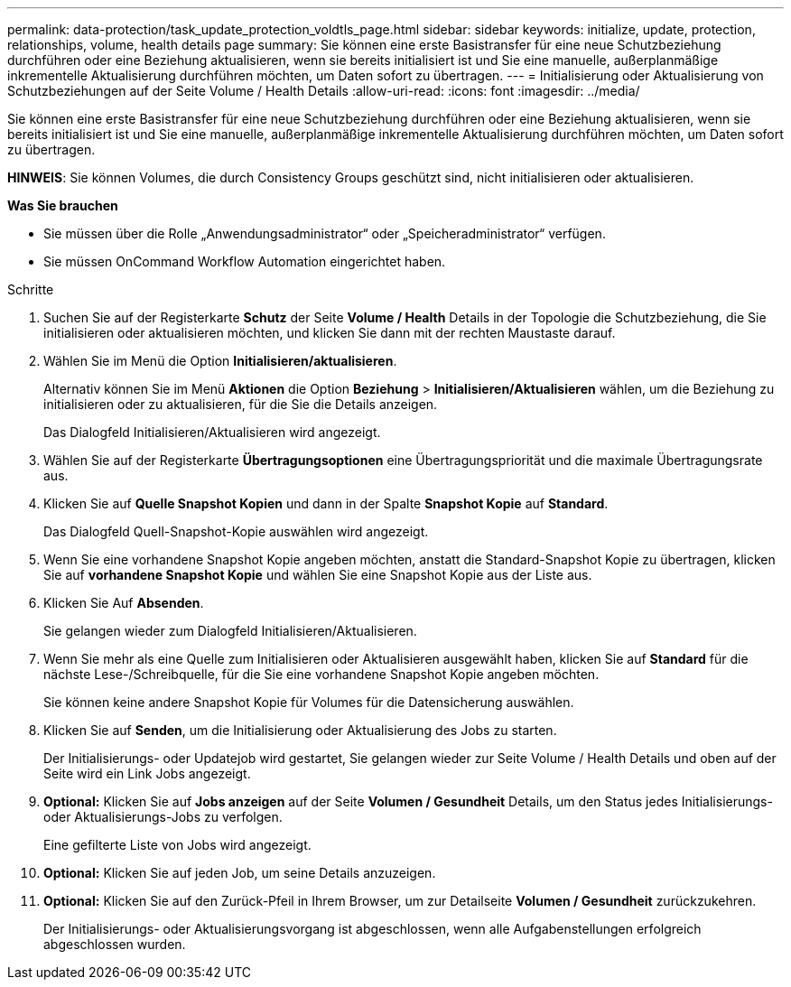 ---
permalink: data-protection/task_update_protection_voldtls_page.html 
sidebar: sidebar 
keywords: initialize, update, protection, relationships, volume, health details page 
summary: Sie können eine erste Basistransfer für eine neue Schutzbeziehung durchführen oder eine Beziehung aktualisieren, wenn sie bereits initialisiert ist und Sie eine manuelle, außerplanmäßige inkrementelle Aktualisierung durchführen möchten, um Daten sofort zu übertragen. 
---
= Initialisierung oder Aktualisierung von Schutzbeziehungen auf der Seite Volume / Health Details
:allow-uri-read: 
:icons: font
:imagesdir: ../media/


[role="lead"]
Sie können eine erste Basistransfer für eine neue Schutzbeziehung durchführen oder eine Beziehung aktualisieren, wenn sie bereits initialisiert ist und Sie eine manuelle, außerplanmäßige inkrementelle Aktualisierung durchführen möchten, um Daten sofort zu übertragen.

*HINWEIS*: Sie können Volumes, die durch Consistency Groups geschützt sind, nicht initialisieren oder aktualisieren.

*Was Sie brauchen*

* Sie müssen über die Rolle „Anwendungsadministrator“ oder „Speicheradministrator“ verfügen.
* Sie müssen OnCommand Workflow Automation eingerichtet haben.


.Schritte
. Suchen Sie auf der Registerkarte *Schutz* der Seite *Volume / Health* Details in der Topologie die Schutzbeziehung, die Sie initialisieren oder aktualisieren möchten, und klicken Sie dann mit der rechten Maustaste darauf.
. Wählen Sie im Menü die Option *Initialisieren/aktualisieren*.
+
Alternativ können Sie im Menü *Aktionen* die Option *Beziehung* > *Initialisieren/Aktualisieren* wählen, um die Beziehung zu initialisieren oder zu aktualisieren, für die Sie die Details anzeigen.

+
Das Dialogfeld Initialisieren/Aktualisieren wird angezeigt.

. Wählen Sie auf der Registerkarte *Übertragungsoptionen* eine Übertragungspriorität und die maximale Übertragungsrate aus.
. Klicken Sie auf *Quelle Snapshot Kopien* und dann in der Spalte *Snapshot Kopie* auf *Standard*.
+
Das Dialogfeld Quell-Snapshot-Kopie auswählen wird angezeigt.

. Wenn Sie eine vorhandene Snapshot Kopie angeben möchten, anstatt die Standard-Snapshot Kopie zu übertragen, klicken Sie auf *vorhandene Snapshot Kopie* und wählen Sie eine Snapshot Kopie aus der Liste aus.
. Klicken Sie Auf *Absenden*.
+
Sie gelangen wieder zum Dialogfeld Initialisieren/Aktualisieren.

. Wenn Sie mehr als eine Quelle zum Initialisieren oder Aktualisieren ausgewählt haben, klicken Sie auf *Standard* für die nächste Lese-/Schreibquelle, für die Sie eine vorhandene Snapshot Kopie angeben möchten.
+
Sie können keine andere Snapshot Kopie für Volumes für die Datensicherung auswählen.

. Klicken Sie auf *Senden*, um die Initialisierung oder Aktualisierung des Jobs zu starten.
+
Der Initialisierungs- oder Updatejob wird gestartet, Sie gelangen wieder zur Seite Volume / Health Details und oben auf der Seite wird ein Link Jobs angezeigt.

. *Optional:* Klicken Sie auf *Jobs anzeigen* auf der Seite *Volumen / Gesundheit* Details, um den Status jedes Initialisierungs- oder Aktualisierungs-Jobs zu verfolgen.
+
Eine gefilterte Liste von Jobs wird angezeigt.

. *Optional:* Klicken Sie auf jeden Job, um seine Details anzuzeigen.
. *Optional:* Klicken Sie auf den Zurück-Pfeil in Ihrem Browser, um zur Detailseite *Volumen / Gesundheit* zurückzukehren.
+
Der Initialisierungs- oder Aktualisierungsvorgang ist abgeschlossen, wenn alle Aufgabenstellungen erfolgreich abgeschlossen wurden.


